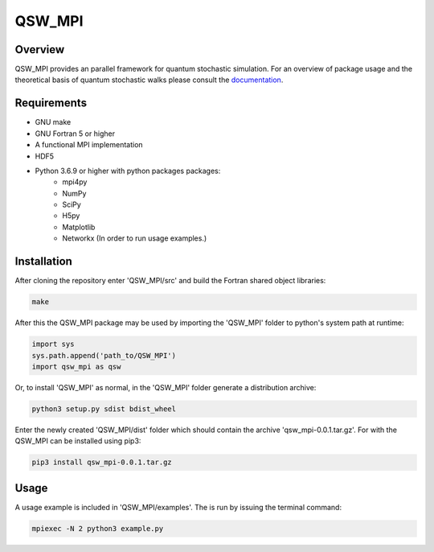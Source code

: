 =======
QSW_MPI
=======

.. image:: https://readthedocs.org/projects/qsw-mpi/badge/?version=latest
    :target: https://qsw-mpi.readthedocs.io/en/latest/?badge=latest
    :alt: Documentation Status

Overview
--------

QSW_MPI provides an parallel framework for quantum stochastic simulation. For an overview of package usage and the theoretical basis of quantum stochastic walks please consult the `documentation <https://qsw-mpi.readthedocs.io/en/latest/>`_.

Requirements
------------
* GNU make
* GNU Fortran 5 or higher
* A functional MPI implementation
* HDF5
* Python 3.6.9 or higher with python packages packages:
    * mpi4py
    * NumPy
    * SciPy
    * H5py
    * Matplotlib
    * Networkx (In order to run usage examples.)

Installation
------------

After cloning the repository enter 'QSW_MPI/src' and build the Fortran shared object libraries:

.. code-block:: bash

    make

After this the QSW_MPI package may be used by importing the 'QSW_MPI' folder to python's system path at runtime:

.. code-block:: python

    import sys
    sys.path.append('path_to/QSW_MPI')
    import qsw_mpi as qsw

Or, to install 'QSW_MPI' as normal, in the 'QSW_MPI' folder generate a distribution archive:

.. code-block:: python

    python3 setup.py sdist bdist_wheel

Enter the newly created 'QSW_MPI/dist' folder which should contain the archive 'qsw_mpi-0.0.1.tar.gz'. For with the QSW_MPI can be installed using pip3:

.. code-block:: bash

    pip3 install qsw_mpi-0.0.1.tar.gz

Usage
-----
A usage example is included in 'QSW_MPI/examples'. The is run by issuing the terminal command:

.. code-block:: bash

    mpiexec -N 2 python3 example.py


